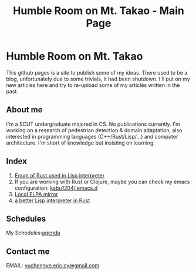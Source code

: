 #+TITLE: Humble Room on Mt. Takao - Main Page
#+LATEX_COMPILER: xelatex
#+LATEX_CLASS: elegantpaper
#+OPTIONS: prop:t
* Humble Room on Mt. Takao
This github pages is a site to publish some of my ideas. There used to be a blog, unfortunately due to some trivials, it had been shutdown. I'll put on my new articles here and try to re-upload some of my articles written in the past. 
** About me
I'm a SCUT undergraduate majored in CS.
No publications currently.
I'm working on a research of pedestrian detection & domain adaptation, also interested in programming languages (C++/Rust/Lisp/...) and computer architecture.
I'm short of knowledge but insisting on learning. 
** Index
1. [[./lisparse/lisparse.html][Enum of Rust used in Lisp interpreter]]
2. If you are working with Rust or Clojure, maybe you can check my emacs configuration: [[https://github.com/kabu1204/.emacs.d][kabu1204/.emacs.d]]
3. [[./local-elpa-mirror/local-elpa-mirror.html][Local ELPA mirror]]
4. [[./rlisp/rlisp.html][a better Lisp interpreter in Rust]]
** Schedules
My Schedules:[[./agenda.html][agenda]]
** Contact me
EMAIL: [[mailto:yuchengye.eric.cy@gmail.com][yuchengye.eric.cy@gmail.com]]
